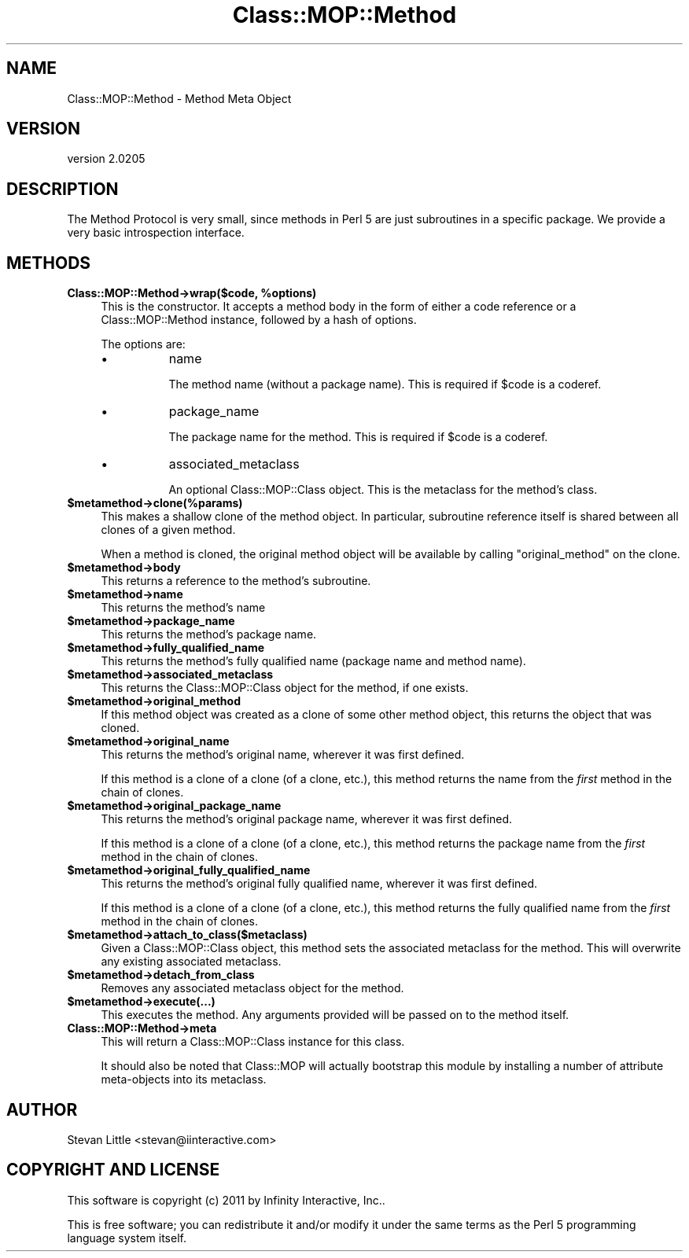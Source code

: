 .\" Automatically generated by Pod::Man 2.23 (Pod::Simple 3.14)
.\"
.\" Standard preamble:
.\" ========================================================================
.de Sp \" Vertical space (when we can't use .PP)
.if t .sp .5v
.if n .sp
..
.de Vb \" Begin verbatim text
.ft CW
.nf
.ne \\$1
..
.de Ve \" End verbatim text
.ft R
.fi
..
.\" Set up some character translations and predefined strings.  \*(-- will
.\" give an unbreakable dash, \*(PI will give pi, \*(L" will give a left
.\" double quote, and \*(R" will give a right double quote.  \*(C+ will
.\" give a nicer C++.  Capital omega is used to do unbreakable dashes and
.\" therefore won't be available.  \*(C` and \*(C' expand to `' in nroff,
.\" nothing in troff, for use with C<>.
.tr \(*W-
.ds C+ C\v'-.1v'\h'-1p'\s-2+\h'-1p'+\s0\v'.1v'\h'-1p'
.ie n \{\
.    ds -- \(*W-
.    ds PI pi
.    if (\n(.H=4u)&(1m=24u) .ds -- \(*W\h'-12u'\(*W\h'-12u'-\" diablo 10 pitch
.    if (\n(.H=4u)&(1m=20u) .ds -- \(*W\h'-12u'\(*W\h'-8u'-\"  diablo 12 pitch
.    ds L" ""
.    ds R" ""
.    ds C` ""
.    ds C' ""
'br\}
.el\{\
.    ds -- \|\(em\|
.    ds PI \(*p
.    ds L" ``
.    ds R" ''
'br\}
.\"
.\" Escape single quotes in literal strings from groff's Unicode transform.
.ie \n(.g .ds Aq \(aq
.el       .ds Aq '
.\"
.\" If the F register is turned on, we'll generate index entries on stderr for
.\" titles (.TH), headers (.SH), subsections (.SS), items (.Ip), and index
.\" entries marked with X<> in POD.  Of course, you'll have to process the
.\" output yourself in some meaningful fashion.
.ie \nF \{\
.    de IX
.    tm Index:\\$1\t\\n%\t"\\$2"
..
.    nr % 0
.    rr F
.\}
.el \{\
.    de IX
..
.\}
.\"
.\" Accent mark definitions (@(#)ms.acc 1.5 88/02/08 SMI; from UCB 4.2).
.\" Fear.  Run.  Save yourself.  No user-serviceable parts.
.    \" fudge factors for nroff and troff
.if n \{\
.    ds #H 0
.    ds #V .8m
.    ds #F .3m
.    ds #[ \f1
.    ds #] \fP
.\}
.if t \{\
.    ds #H ((1u-(\\\\n(.fu%2u))*.13m)
.    ds #V .6m
.    ds #F 0
.    ds #[ \&
.    ds #] \&
.\}
.    \" simple accents for nroff and troff
.if n \{\
.    ds ' \&
.    ds ` \&
.    ds ^ \&
.    ds , \&
.    ds ~ ~
.    ds /
.\}
.if t \{\
.    ds ' \\k:\h'-(\\n(.wu*8/10-\*(#H)'\'\h"|\\n:u"
.    ds ` \\k:\h'-(\\n(.wu*8/10-\*(#H)'\`\h'|\\n:u'
.    ds ^ \\k:\h'-(\\n(.wu*10/11-\*(#H)'^\h'|\\n:u'
.    ds , \\k:\h'-(\\n(.wu*8/10)',\h'|\\n:u'
.    ds ~ \\k:\h'-(\\n(.wu-\*(#H-.1m)'~\h'|\\n:u'
.    ds / \\k:\h'-(\\n(.wu*8/10-\*(#H)'\z\(sl\h'|\\n:u'
.\}
.    \" troff and (daisy-wheel) nroff accents
.ds : \\k:\h'-(\\n(.wu*8/10-\*(#H+.1m+\*(#F)'\v'-\*(#V'\z.\h'.2m+\*(#F'.\h'|\\n:u'\v'\*(#V'
.ds 8 \h'\*(#H'\(*b\h'-\*(#H'
.ds o \\k:\h'-(\\n(.wu+\w'\(de'u-\*(#H)/2u'\v'-.3n'\*(#[\z\(de\v'.3n'\h'|\\n:u'\*(#]
.ds d- \h'\*(#H'\(pd\h'-\w'~'u'\v'-.25m'\f2\(hy\fP\v'.25m'\h'-\*(#H'
.ds D- D\\k:\h'-\w'D'u'\v'-.11m'\z\(hy\v'.11m'\h'|\\n:u'
.ds th \*(#[\v'.3m'\s+1I\s-1\v'-.3m'\h'-(\w'I'u*2/3)'\s-1o\s+1\*(#]
.ds Th \*(#[\s+2I\s-2\h'-\w'I'u*3/5'\v'-.3m'o\v'.3m'\*(#]
.ds ae a\h'-(\w'a'u*4/10)'e
.ds Ae A\h'-(\w'A'u*4/10)'E
.    \" corrections for vroff
.if v .ds ~ \\k:\h'-(\\n(.wu*9/10-\*(#H)'\s-2\u~\d\s+2\h'|\\n:u'
.if v .ds ^ \\k:\h'-(\\n(.wu*10/11-\*(#H)'\v'-.4m'^\v'.4m'\h'|\\n:u'
.    \" for low resolution devices (crt and lpr)
.if \n(.H>23 .if \n(.V>19 \
\{\
.    ds : e
.    ds 8 ss
.    ds o a
.    ds d- d\h'-1'\(ga
.    ds D- D\h'-1'\(hy
.    ds th \o'bp'
.    ds Th \o'LP'
.    ds ae ae
.    ds Ae AE
.\}
.rm #[ #] #H #V #F C
.\" ========================================================================
.\"
.IX Title "Class::MOP::Method 3"
.TH Class::MOP::Method 3 "2011-09-06" "perl v5.12.4" "User Contributed Perl Documentation"
.\" For nroff, turn off justification.  Always turn off hyphenation; it makes
.\" way too many mistakes in technical documents.
.if n .ad l
.nh
.SH "NAME"
Class::MOP::Method \- Method Meta Object
.SH "VERSION"
.IX Header "VERSION"
version 2.0205
.SH "DESCRIPTION"
.IX Header "DESCRIPTION"
The Method Protocol is very small, since methods in Perl 5 are just
subroutines in a specific package. We provide a very basic
introspection interface.
.SH "METHODS"
.IX Header "METHODS"
.ie n .IP "\fBClass::MOP::Method\->wrap($code, \fB%options\fB)\fR" 4
.el .IP "\fBClass::MOP::Method\->wrap($code, \f(CB%options\fB)\fR" 4
.IX Item "Class::MOP::Method->wrap($code, %options)"
This is the constructor. It accepts a method body in the form of
either a code reference or a Class::MOP::Method instance, followed
by a hash of options.
.Sp
The options are:
.RS 4
.IP "\(bu" 8
name
.Sp
The method name (without a package name). This is required if \f(CW$code\fR
is a coderef.
.IP "\(bu" 8
package_name
.Sp
The package name for the method. This is required if \f(CW$code\fR is a
coderef.
.IP "\(bu" 8
associated_metaclass
.Sp
An optional Class::MOP::Class object. This is the metaclass for the
method's class.
.RE
.RS 4
.RE
.ie n .IP "\fB\fB$metamethod\fB\->clone(%params)\fR" 4
.el .IP "\fB\f(CB$metamethod\fB\->clone(%params)\fR" 4
.IX Item "$metamethod->clone(%params)"
This makes a shallow clone of the method object. In particular,
subroutine reference itself is shared between all clones of a given
method.
.Sp
When a method is cloned, the original method object will be available
by calling \f(CW\*(C`original_method\*(C'\fR on the clone.
.ie n .IP "\fB\fB$metamethod\fB\->body\fR" 4
.el .IP "\fB\f(CB$metamethod\fB\->body\fR" 4
.IX Item "$metamethod->body"
This returns a reference to the method's subroutine.
.ie n .IP "\fB\fB$metamethod\fB\->name\fR" 4
.el .IP "\fB\f(CB$metamethod\fB\->name\fR" 4
.IX Item "$metamethod->name"
This returns the method's name
.ie n .IP "\fB\fB$metamethod\fB\->package_name\fR" 4
.el .IP "\fB\f(CB$metamethod\fB\->package_name\fR" 4
.IX Item "$metamethod->package_name"
This returns the method's package name.
.ie n .IP "\fB\fB$metamethod\fB\->fully_qualified_name\fR" 4
.el .IP "\fB\f(CB$metamethod\fB\->fully_qualified_name\fR" 4
.IX Item "$metamethod->fully_qualified_name"
This returns the method's fully qualified name (package name and
method name).
.ie n .IP "\fB\fB$metamethod\fB\->associated_metaclass\fR" 4
.el .IP "\fB\f(CB$metamethod\fB\->associated_metaclass\fR" 4
.IX Item "$metamethod->associated_metaclass"
This returns the Class::MOP::Class object for the method, if one
exists.
.ie n .IP "\fB\fB$metamethod\fB\->original_method\fR" 4
.el .IP "\fB\f(CB$metamethod\fB\->original_method\fR" 4
.IX Item "$metamethod->original_method"
If this method object was created as a clone of some other method
object, this returns the object that was cloned.
.ie n .IP "\fB\fB$metamethod\fB\->original_name\fR" 4
.el .IP "\fB\f(CB$metamethod\fB\->original_name\fR" 4
.IX Item "$metamethod->original_name"
This returns the method's original name, wherever it was first
defined.
.Sp
If this method is a clone of a clone (of a clone, etc.), this method
returns the name from the \fIfirst\fR method in the chain of clones.
.ie n .IP "\fB\fB$metamethod\fB\->original_package_name\fR" 4
.el .IP "\fB\f(CB$metamethod\fB\->original_package_name\fR" 4
.IX Item "$metamethod->original_package_name"
This returns the method's original package name, wherever it was first
defined.
.Sp
If this method is a clone of a clone (of a clone, etc.), this method
returns the package name from the \fIfirst\fR method in the chain of
clones.
.ie n .IP "\fB\fB$metamethod\fB\->original_fully_qualified_name\fR" 4
.el .IP "\fB\f(CB$metamethod\fB\->original_fully_qualified_name\fR" 4
.IX Item "$metamethod->original_fully_qualified_name"
This returns the method's original fully qualified name, wherever it
was first defined.
.Sp
If this method is a clone of a clone (of a clone, etc.), this method
returns the fully qualified name from the \fIfirst\fR method in the chain
of clones.
.ie n .IP "\fB\fB$metamethod\fB\->attach_to_class($metaclass)\fR" 4
.el .IP "\fB\f(CB$metamethod\fB\->attach_to_class($metaclass)\fR" 4
.IX Item "$metamethod->attach_to_class($metaclass)"
Given a Class::MOP::Class object, this method sets the associated
metaclass for the method. This will overwrite any existing associated
metaclass.
.ie n .IP "\fB\fB$metamethod\fB\->detach_from_class\fR" 4
.el .IP "\fB\f(CB$metamethod\fB\->detach_from_class\fR" 4
.IX Item "$metamethod->detach_from_class"
Removes any associated metaclass object for the method.
.ie n .IP "\fB\fB$metamethod\fB\->execute(...)\fR" 4
.el .IP "\fB\f(CB$metamethod\fB\->execute(...)\fR" 4
.IX Item "$metamethod->execute(...)"
This executes the method. Any arguments provided will be passed on to
the method itself.
.IP "\fBClass::MOP::Method\->meta\fR" 4
.IX Item "Class::MOP::Method->meta"
This will return a Class::MOP::Class instance for this class.
.Sp
It should also be noted that Class::MOP will actually bootstrap
this module by installing a number of attribute meta-objects into its
metaclass.
.SH "AUTHOR"
.IX Header "AUTHOR"
Stevan Little <stevan@iinteractive.com>
.SH "COPYRIGHT AND LICENSE"
.IX Header "COPYRIGHT AND LICENSE"
This software is copyright (c) 2011 by Infinity Interactive, Inc..
.PP
This is free software; you can redistribute it and/or modify it under
the same terms as the Perl 5 programming language system itself.
